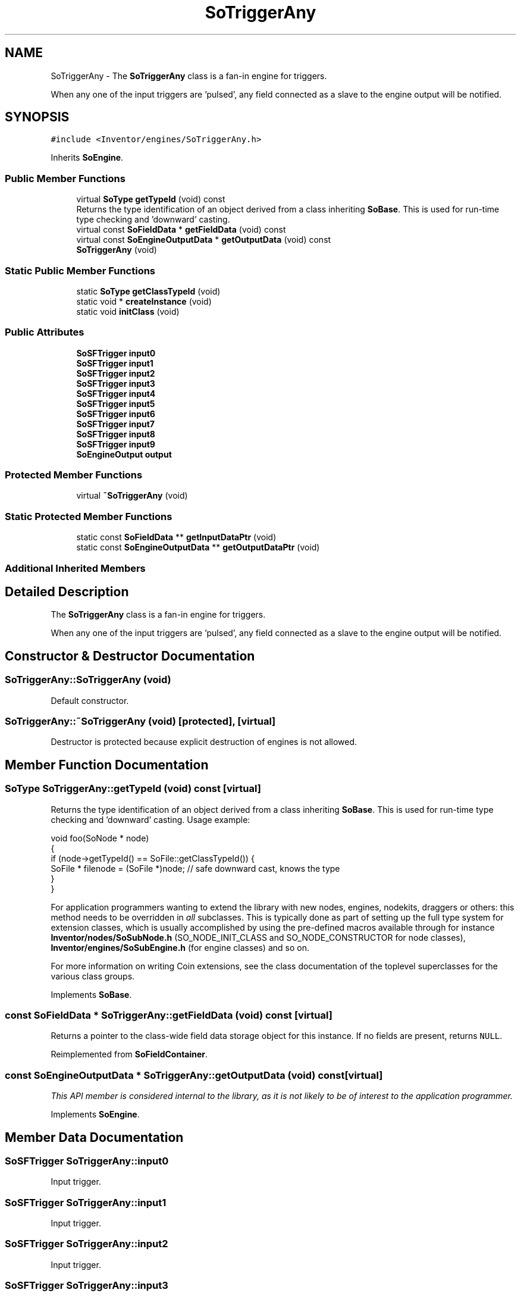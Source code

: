 .TH "SoTriggerAny" 3 "Sun May 28 2017" "Version 4.0.0a" "Coin" \" -*- nroff -*-
.ad l
.nh
.SH NAME
SoTriggerAny \- The \fBSoTriggerAny\fP class is a fan-in engine for triggers\&.
.PP
When any one of the input triggers are 'pulsed', any field connected as a slave to the engine output will be notified\&.  

.SH SYNOPSIS
.br
.PP
.PP
\fC#include <Inventor/engines/SoTriggerAny\&.h>\fP
.PP
Inherits \fBSoEngine\fP\&.
.SS "Public Member Functions"

.in +1c
.ti -1c
.RI "virtual \fBSoType\fP \fBgetTypeId\fP (void) const"
.br
.RI "Returns the type identification of an object derived from a class inheriting \fBSoBase\fP\&. This is used for run-time type checking and 'downward' casting\&. "
.ti -1c
.RI "virtual const \fBSoFieldData\fP * \fBgetFieldData\fP (void) const"
.br
.ti -1c
.RI "virtual const \fBSoEngineOutputData\fP * \fBgetOutputData\fP (void) const"
.br
.ti -1c
.RI "\fBSoTriggerAny\fP (void)"
.br
.in -1c
.SS "Static Public Member Functions"

.in +1c
.ti -1c
.RI "static \fBSoType\fP \fBgetClassTypeId\fP (void)"
.br
.ti -1c
.RI "static void * \fBcreateInstance\fP (void)"
.br
.ti -1c
.RI "static void \fBinitClass\fP (void)"
.br
.in -1c
.SS "Public Attributes"

.in +1c
.ti -1c
.RI "\fBSoSFTrigger\fP \fBinput0\fP"
.br
.ti -1c
.RI "\fBSoSFTrigger\fP \fBinput1\fP"
.br
.ti -1c
.RI "\fBSoSFTrigger\fP \fBinput2\fP"
.br
.ti -1c
.RI "\fBSoSFTrigger\fP \fBinput3\fP"
.br
.ti -1c
.RI "\fBSoSFTrigger\fP \fBinput4\fP"
.br
.ti -1c
.RI "\fBSoSFTrigger\fP \fBinput5\fP"
.br
.ti -1c
.RI "\fBSoSFTrigger\fP \fBinput6\fP"
.br
.ti -1c
.RI "\fBSoSFTrigger\fP \fBinput7\fP"
.br
.ti -1c
.RI "\fBSoSFTrigger\fP \fBinput8\fP"
.br
.ti -1c
.RI "\fBSoSFTrigger\fP \fBinput9\fP"
.br
.ti -1c
.RI "\fBSoEngineOutput\fP \fBoutput\fP"
.br
.in -1c
.SS "Protected Member Functions"

.in +1c
.ti -1c
.RI "virtual \fB~SoTriggerAny\fP (void)"
.br
.in -1c
.SS "Static Protected Member Functions"

.in +1c
.ti -1c
.RI "static const \fBSoFieldData\fP ** \fBgetInputDataPtr\fP (void)"
.br
.ti -1c
.RI "static const \fBSoEngineOutputData\fP ** \fBgetOutputDataPtr\fP (void)"
.br
.in -1c
.SS "Additional Inherited Members"
.SH "Detailed Description"
.PP 
The \fBSoTriggerAny\fP class is a fan-in engine for triggers\&.
.PP
When any one of the input triggers are 'pulsed', any field connected as a slave to the engine output will be notified\&. 
.SH "Constructor & Destructor Documentation"
.PP 
.SS "SoTriggerAny::SoTriggerAny (void)"
Default constructor\&. 
.SS "SoTriggerAny::~SoTriggerAny (void)\fC [protected]\fP, \fC [virtual]\fP"
Destructor is protected because explicit destruction of engines is not allowed\&. 
.SH "Member Function Documentation"
.PP 
.SS "\fBSoType\fP SoTriggerAny::getTypeId (void) const\fC [virtual]\fP"

.PP
Returns the type identification of an object derived from a class inheriting \fBSoBase\fP\&. This is used for run-time type checking and 'downward' casting\&. Usage example:
.PP
.PP
.nf
void foo(SoNode * node)
{
  if (node->getTypeId() == SoFile::getClassTypeId()) {
    SoFile * filenode = (SoFile *)node;  // safe downward cast, knows the type
  }
}
.fi
.PP
.PP
For application programmers wanting to extend the library with new nodes, engines, nodekits, draggers or others: this method needs to be overridden in \fIall\fP subclasses\&. This is typically done as part of setting up the full type system for extension classes, which is usually accomplished by using the pre-defined macros available through for instance \fBInventor/nodes/SoSubNode\&.h\fP (SO_NODE_INIT_CLASS and SO_NODE_CONSTRUCTOR for node classes), \fBInventor/engines/SoSubEngine\&.h\fP (for engine classes) and so on\&.
.PP
For more information on writing Coin extensions, see the class documentation of the toplevel superclasses for the various class groups\&. 
.PP
Implements \fBSoBase\fP\&.
.SS "const \fBSoFieldData\fP * SoTriggerAny::getFieldData (void) const\fC [virtual]\fP"
Returns a pointer to the class-wide field data storage object for this instance\&. If no fields are present, returns \fCNULL\fP\&. 
.PP
Reimplemented from \fBSoFieldContainer\fP\&.
.SS "const \fBSoEngineOutputData\fP * SoTriggerAny::getOutputData (void) const\fC [virtual]\fP"
\fIThis API member is considered internal to the library, as it is not likely to be of interest to the application programmer\&.\fP 
.PP
Implements \fBSoEngine\fP\&.
.SH "Member Data Documentation"
.PP 
.SS "\fBSoSFTrigger\fP SoTriggerAny::input0"
Input trigger\&. 
.SS "\fBSoSFTrigger\fP SoTriggerAny::input1"
Input trigger\&. 
.SS "\fBSoSFTrigger\fP SoTriggerAny::input2"
Input trigger\&. 
.SS "\fBSoSFTrigger\fP SoTriggerAny::input3"
Input trigger\&. 
.SS "\fBSoSFTrigger\fP SoTriggerAny::input4"
Input trigger\&. 
.SS "\fBSoSFTrigger\fP SoTriggerAny::input5"
Input trigger\&. 
.SS "\fBSoSFTrigger\fP SoTriggerAny::input6"
Input trigger\&. 
.SS "\fBSoSFTrigger\fP SoTriggerAny::input7"
Input trigger\&. 
.SS "\fBSoSFTrigger\fP SoTriggerAny::input8"
Input trigger\&. 
.SS "\fBSoSFTrigger\fP SoTriggerAny::input9"
Input trigger\&. 
.SS "\fBSoEngineOutput\fP SoTriggerAny::output"
(\fBSoSFTrigger\fP) Connect to the output with the field(s) you want notified upon any input trigger 'pulses'\&. 

.SH "Author"
.PP 
Generated automatically by Doxygen for Coin from the source code\&.
